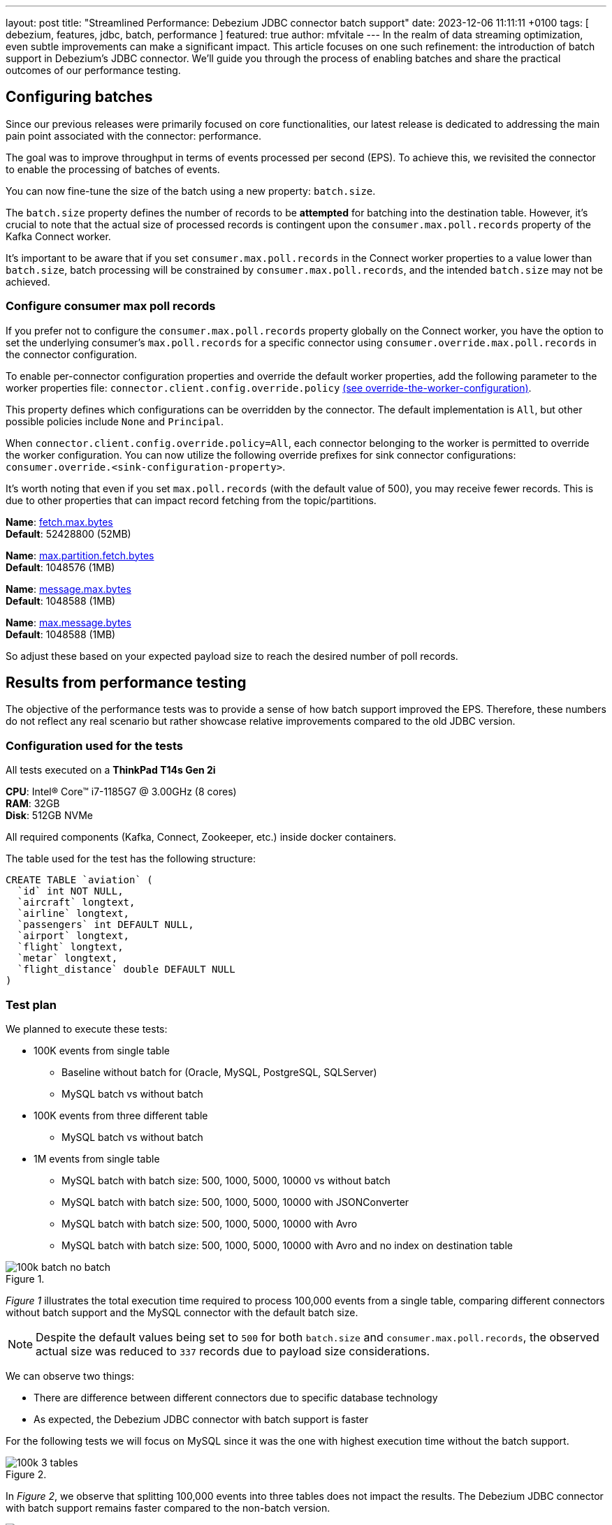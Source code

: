 ---
layout: post
title:  "Streamlined Performance: Debezium JDBC connector batch support"
date:   2023-12-06 11:11:11 +0100
tags: [ debezium, features, jdbc, batch, performance ]
featured: true
author: mfvitale
---
In the realm of data streaming optimization, even subtle improvements can make a significant impact. This article focuses on one such refinement: the introduction of batch support in Debezium's JDBC connector.
We'll guide you through the process of enabling batches and share the practical outcomes of our performance testing.

+++<!-- more -->+++

== Configuring batches
Since our previous releases were primarily focused on core functionalities, our latest release is dedicated to addressing the main pain point associated with the connector: performance.

The goal was to improve throughput in terms of events processed per second (EPS).
To achieve this, we revisited the connector to enable the processing of batches of events.

You can now fine-tune the size of the batch using a new property: `batch.size`.

The `batch.size` property defines the number of records to be *attempted* for batching into the destination table.
However, it's crucial to note that the actual size of processed records is contingent upon the `consumer.max.poll.records` property of the Kafka Connect worker.

It's important to be aware that if you set `consumer.max.poll.records` in the Connect worker properties to a value lower than `batch.size`, batch processing will be constrained by `consumer.max.poll.records`, and the intended `batch.size` may not be achieved.

=== Configure consumer max poll records
If you prefer not to configure the `consumer.max.poll.records` property globally on the Connect worker, you have the option to set the underlying consumer's `max.poll.records` for a specific connector using `consumer.override.max.poll.records` in the connector configuration.

To enable per-connector configuration properties and override the default worker properties, add the following parameter to the worker properties file: `connector.client.config.override.policy` https://docs.confluent.io/platform/current/connect/references/allconfigs.html#override-the-worker-configuration[(see override-the-worker-configuration)].

This property defines which configurations can be overridden by the connector. The default implementation is `All`, but other possible policies include `None` and `Principal`.

When `connector.client.config.override.policy=All`, each connector belonging to the worker is permitted to override the worker configuration. You can now utilize the following override prefixes for sink connector configurations: `consumer.override.<sink-configuration-property>`.

It's worth noting that even if you set `max.poll.records` (with the default value of 500), you may receive fewer records. This is due to other properties that can impact record fetching from the topic/partitions.

*Name*: https://kafka.apache.org/documentation/#consumerconfigs_fetch.max.bytes[fetch.max.bytes] +
*Default*: 52428800 (52MB) +

*Name*: https://kafka.apache.org/documentation/#consumerconfigs_max.partition.fetch.bytes[max.partition.fetch.bytes] +
*Default*: 1048576 (1MB) +

*Name*: https://kafka.apache.org/documentation/#brokerconfigs_message.max.bytes[message.max.bytes] +
*Default*: 1048588 (1MB) +

*Name*: https://kafka.apache.org/documentation/#topicconfigs_max.message.bytes[max.message.bytes] +
*Default*: 1048588 (1MB) +

So adjust these based on your expected payload size to reach the desired number of poll records.

== Results from performance testing
The objective of the performance tests was to provide a sense of how batch support improved the EPS.
Therefore, these numbers do not reflect any real scenario but rather showcase relative improvements compared to the old JDBC version.

=== Configuration used for the tests
All tests executed on a *ThinkPad T14s Gen 2i*

*CPU*: Intel(R) Core(TM) i7-1185G7 @ 3.00GHz (8 cores) +
*RAM*: 32GB +
*Disk*: 512GB NVMe +

All required components (Kafka, Connect, Zookeeper, etc.) inside docker containers.

The table used for the test has the following structure:

```sql
CREATE TABLE `aviation` (
  `id` int NOT NULL,
  `aircraft` longtext,
  `airline` longtext,
  `passengers` int DEFAULT NULL,
  `airport` longtext,
  `flight` longtext,
  `metar` longtext,
  `flight_distance` double DEFAULT NULL
)
```

=== Test plan
We planned to execute these tests:

* 100K events from single table
** Baseline without batch for (Oracle, MySQL, PostgreSQL, SQLServer)
** MySQL batch vs without batch
* 100K events from three different table
** MySQL batch vs without batch
* 1M events from single table
** MySQL batch with batch size: 500, 1000, 5000, 10000 vs without batch
** MySQL batch with batch size: 500, 1000, 5000, 10000 with JSONConverter
** MySQL batch with batch size: 500, 1000, 5000, 10000 with Avro
** MySQL batch with batch size: 500, 1000, 5000, 10000 with Avro and no index on destination table

:imagesdir: /assets/images/2023-12-06-JDBC-sink-connector-batch-support

.{nbsp}
image::100k-batch-no-batch.png[role=centered-image]

_Figure 1_ illustrates the total execution time required to process 100,000 events from a single table, comparing different connectors without batch support and the MySQL connector with the default batch size.

[NOTE]
====
Despite the default values being set to `500` for both `batch.size` and `consumer.max.poll.records`, the observed actual size was reduced to `337` records due to payload size considerations.
====

We can observe two things:

* There are difference between different connectors due to specific database technology
* As expected, the Debezium JDBC connector with batch support is faster

For the following tests we will focus on MySQL since it was the one with highest execution time without the batch support.

.{nbsp}
image::100k-3-tables.png[role=centered-image]

In _Figure 2_, we observe that splitting 100,000 events into three tables does not impact the results.
The Debezium JDBC connector with batch support remains faster compared to the non-batch version.

.{nbsp}
image::1M-batch-no-batch.png[role=centered-image]

In _Figure 3_, it is evident that the performance gain becomes more pronounced with 1,000,000 events.
The Debezium JDBC connector with batch support took approximately 7 minutes to insert all events, while the process without batch support took 570 minutes (9.5 hours).
Therefore, the Debezium JDBC connector with batch support is 79 times faster than the version without batch support

.{nbsp}
image::1M-different-batch-size-json.png[role=centered-image]

In _Figure 4_, we observe the behavior of the Debezium JDBC connector writing on MySQL with different batch.size.
Although the difference is notable at the beginning, it becomes apparent that the throughput continues to slow down, and, on average,
all the `batch.size` configurations take about 7 minutes to process all events.

This raised a concern for us. After conducting a thorough analysis (profiling), we identified that the bottleneck was in event deserialization.
It's important to note that, for these tests, we used the `org.apache.kafka.connect.json.JsonConverter`.


.{nbsp}
image::1M-different-batch-size-avro.png[role=centered-image]

.{nbsp}
image::1M-different-batch-size-avro-no-index.png[role=centered-image]


== Conclusion
